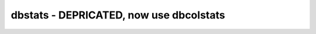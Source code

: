 dbstats - DEPRICATED, now use dbcolstats
======================================================================
